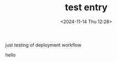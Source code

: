 #+TITLE: test entry
#+DATE: <2024-11-14 Thu 12:28>
#+TZ: -0800 (PST)
#+TAGS: test
#+EID: 8b18af3c-95bf-4326-9273-1010c6785b65

just testing of deployment workflow

hello
